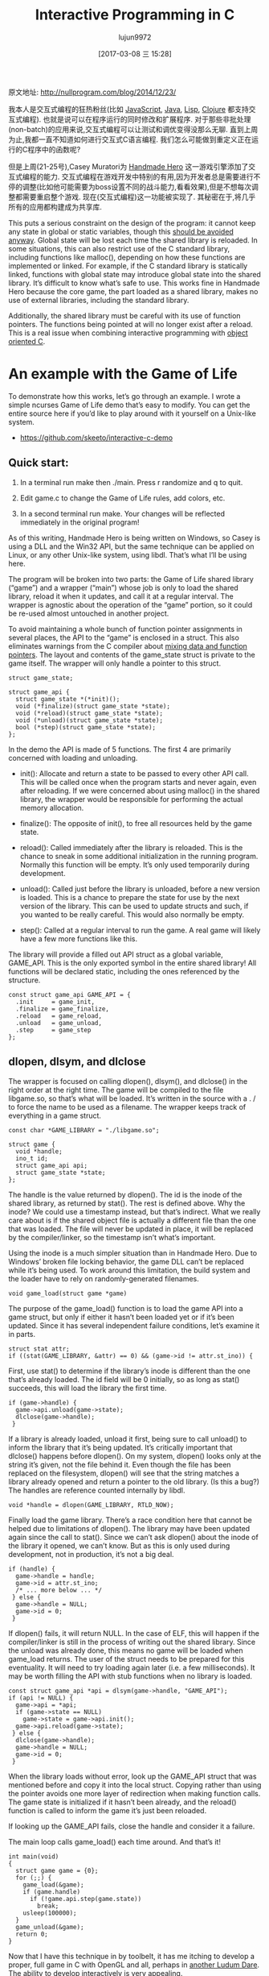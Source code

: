 #+TITLE: Interactive Programming in C
#+AUTHOR: lujun9972
#+TAGS: 英文必须死
#+DATE: [2017-03-08 三 15:28]
#+LANGUAGE:  zh-CN
#+OPTIONS:  H:6 num:nil toc:t \n:nil ::t |:t ^:nil -:nil f:t *:t <:nil

原文地址: http://nullprogram.com/blog/2014/12/23/                              

我本人是交互式编程的狂热粉丝(比如 [[http://nullprogram.com/blog/2012/10/31/][JavaScript]], [[http://nullprogram.com/blog/2011/08/30/][Java]], [[http://common-lisp.net/project/slime/][Lisp]], [[https://github.com/clojure-emacs/cider][Clojure]] 都支持交互式编程). 
也就是说可以在程序运行的同时修改和扩展程序. 对于那些非批处理(non-batch)的应用来说,交互式编程可以让测试和调优变得没那么无聊.
直到上周为止,我都一直不知道如何进行交互式C语言编程. 我们怎么可能做到重定义正在运行的C程序中的函数呢?

但是上周(21-25号),Casey Muratori为 [[http://handmadehero.org/][Handmade Hero]] 这一游戏引擎添加了交互式编程的能力.
交互式编程在游戏开发中特别的有用,因为开发者总是需要进行不停的调整(比如他可能需要为boss设置不同的战斗能力,看看效果),但是不想每次调整都需要重启整个游戏.
现在(交互式编程)这一功能被实现了. 其秘密在于,将几乎所有的应用都构建成为共享库.

This puts a serious constraint on the design of the program: it cannot keep
any state in global or static variables, though this [[http://nullprogram.com/blog/2014/10/12/][should be avoided anyway]].
Global state will be lost each time the shared library is reloaded. In some
situations, this can also restrict use of the C standard library, including
functions like malloc(), depending on how these functions are implemented or
linked. For example, if the C standard library is statically linked, functions
with global state may introduce global state into the shared library. It’s
difficult to know what’s safe to use. This works fine in Handmade Hero because
the core game, the part loaded as a shared library, makes no use of external
libraries, including the standard library.

Additionally, the shared library must be careful with its use of function
pointers. The functions being pointed at will no longer exist after a reload.
This is a real issue when combining interactive programming with [[http://nullprogram.com/blog/2014/10/21/][object]]
[[http://nullprogram.com/blog/2014/10/21/][oriented C]].

* An example with the Game of Life

To demonstrate how this works, let’s go through an example. I wrote a simple
ncurses Game of Life demo that’s easy to modify. You can get the entire source
here if you’d like to play around with it yourself on a Unix-like system.

  * [[https://github.com/skeeto/interactive-c-demo][https://github.com/skeeto/interactive-c-demo]]

** Quick start:

 1. In a terminal run make then ./main. Press r randomize and q to quit.
 2. Edit game.c to change the Game of Life rules, add colors, etc.
 3. In a second terminal run make. Your changes will be reflected immediately
    in the original program!

    [[http://nullprogram.com/img/screenshot/live-c.gif]]

As of this writing, Handmade Hero is being written on Windows, so Casey is
using a DLL and the Win32 API, but the same technique can be applied on Linux,
or any other Unix-like system, using libdl. That’s what I’ll be using here.

The program will be broken into two parts: the Game of Life shared library
(“game”) and a wrapper (“main”) whose job is only to load the shared library,
reload it when it updates, and call it at a regular interval. The wrapper is
agnostic about the operation of the “game” portion, so it could be re-used
almost untouched in another project.

To avoid maintaining a whole bunch of function pointer assignments in several
places, the API to the “game” is enclosed in a struct. This also eliminates
warnings from the C compiler about [[http://nullprogram.com/blog/2010/02/18/][mixing data and function pointers]]. The
layout and contents of the game_state struct is private to the game itself.
The wrapper will only handle a pointer to this struct.

#+BEGIN_SRC c++
  struct game_state;

  struct game_api {
    struct game_state *(*init)();
    void (*finalize)(struct game_state *state);
    void (*reload)(struct game_state *state);
    void (*unload)(struct game_state *state);
    bool (*step)(struct game_state *state);
  };
#+END_SRC

In the demo the API is made of 5 functions. The first 4 are primarily
concerned with loading and unloading.

  * init(): Allocate and return a state to be passed to every other API call.
    This will be called once when the program starts and never again, even
    after reloading. If we were concerned about using malloc() in the shared
    library, the wrapper would be responsible for performing the actual memory
    allocation.
   
  * finalize(): The opposite of init(), to free all resources held by the game
    state.
   
  * reload(): Called immediately after the library is reloaded. This is the
    chance to sneak in some additional initialization in the running program.
    Normally this function will be empty. It’s only used temporarily during
    development.
   
  * unload(): Called just before the library is unloaded, before a new version
    is loaded. This is a chance to prepare the state for use by the next
    version of the library. This can be used to update structs and such, if
    you wanted to be really careful. This would also normally be empty.
   
  * step(): Called at a regular interval to run the game. A real game will
    likely have a few more functions like this.
   
The library will provide a filled out API struct as a global variable,
GAME_API. This is the only exported symbol in the entire shared library! All
functions will be declared static, including the ones referenced by the
structure.

#+BEGIN_SRC c++
  const struct game_api GAME_API = {
    .init     = game_init,
    .finalize = game_finalize,
    .reload   = game_reload,
    .unload   = game_unload,
    .step     = game_step
  };
#+END_SRC

** dlopen, dlsym, and dlclose

The wrapper is focused on calling dlopen(), dlsym(), and dlclose() in the
right order at the right time. The game will be compiled to the file
libgame.so, so that’s what will be loaded. It’s written in the source with a .
/ to force the name to be used as a filename. The wrapper keeps track of
everything in a game struct.

#+BEGIN_SRC c++
  const char *GAME_LIBRARY = "./libgame.so";

  struct game {
    void *handle;
    ino_t id;
    struct game_api api;
    struct game_state *state;
  };
#+END_SRC

The handle is the value returned by dlopen(). The id is the inode of the
shared library, as returned by stat(). The rest is defined above. Why the
inode? We could use a timestamp instead, but that’s indirect. What we really
care about is if the shared object file is actually a different file than the
one that was loaded. The file will never be updated in place, it will be
replaced by the compiler/linker, so the timestamp isn’t what’s important.

Using the inode is a much simpler situation than in Handmade Hero. Due to
Windows’ broken file locking behavior, the game DLL can’t be replaced while
it’s being used. To work around this limitation, the build system and the
loader have to rely on randomly-generated filenames.

#+BEGIN_SRC c++
  void game_load(struct game *game)
#+END_SRC

The purpose of the game_load() function is to load the game API into a game
struct, but only if either it hasn’t been loaded yet or if it’s been updated.
Since it has several independent failure conditions, let’s examine it in
parts.

#+BEGIN_SRC c++
  struct stat attr;
  if ((stat(GAME_LIBRARY, &attr) == 0) && (game->id != attr.st_ino)) {
#+END_SRC

First, use stat() to determine if the library’s inode is different than the
one that’s already loaded. The id field will be 0 initially, so as long as
stat() succeeds, this will load the library the first time.

#+BEGIN_SRC c++
  if (game->handle) {
    game->api.unload(game->state);
    dlclose(game->handle);
   }
#+END_SRC

If a library is already loaded, unload it first, being sure to call unload()
to inform the library that it’s being updated. It’s critically important that
dlclose() happens before dlopen(). On my system, dlopen() looks only at the
string it’s given, not the file behind it. Even though the file has been
replaced on the filesystem, dlopen() will see that the string matches a
library already opened and return a pointer to the old library. (Is this a
bug?) The handles are reference counted internally by libdl.

#+BEGIN_SRC c++
  void *handle = dlopen(GAME_LIBRARY, RTLD_NOW);
#+END_SRC

Finally load the game library. There’s a race condition here that cannot be
helped due to limitations of dlopen(). The library may have been updated again
since the call to stat(). Since we can’t ask dlopen() about the inode of the
library it opened, we can’t know. But as this is only used during development,
not in production, it’s not a big deal.

#+BEGIN_SRC c++
  if (handle) {
    game->handle = handle;
    game->id = attr.st_ino;
    /* ... more below ... */
   } else {
    game->handle = NULL;
    game->id = 0;
   }
#+END_SRC

If dlopen() fails, it will return NULL. In the case of ELF, this will happen
if the compiler/linker is still in the process of writing out the shared
library. Since the unload was already done, this means no game will be loaded
when game_load returns. The user of the struct needs to be prepared for this
eventuality. It will need to try loading again later (i.e. a few
milliseconds). It may be worth filling the API with stub functions when no
library is loaded.

#+BEGIN_SRC c++
  const struct game_api *api = dlsym(game->handle, "GAME_API");
  if (api != NULL) {
    game->api = *api;
    if (game->state == NULL)
      game->state = game->api.init();
    game->api.reload(game->state);
   } else {
    dlclose(game->handle);
    game->handle = NULL;
    game->id = 0;
   }
#+END_SRC

When the library loads without error, look up the GAME_API struct that was
mentioned before and copy it into the local struct. Copying rather than using
the pointer avoids one more layer of redirection when making function calls.
The game state is initialized if it hasn’t been already, and the reload()
function is called to inform the game it’s just been reloaded.

If looking up the GAME_API fails, close the handle and consider it a failure.

The main loop calls game_load() each time around. And that’s it!

#+BEGIN_SRC c++
  int main(void)
  {
    struct game game = {0};
    for (;;) {
      game_load(&game);
      if (game.handle)
        if (!game.api.step(game.state))
          break;
      usleep(100000);
    }
    game_unload(&game);
    return 0;
  }
#+END_SRC

Now that I have this technique in by toolbelt, it has me itching to develop a
proper, full game in C with OpenGL and all, perhaps in [[http://nullprogram.com/blog/2014/12/09/][another Ludum Dare]]. The
ability to develop interactively is very appealing.
